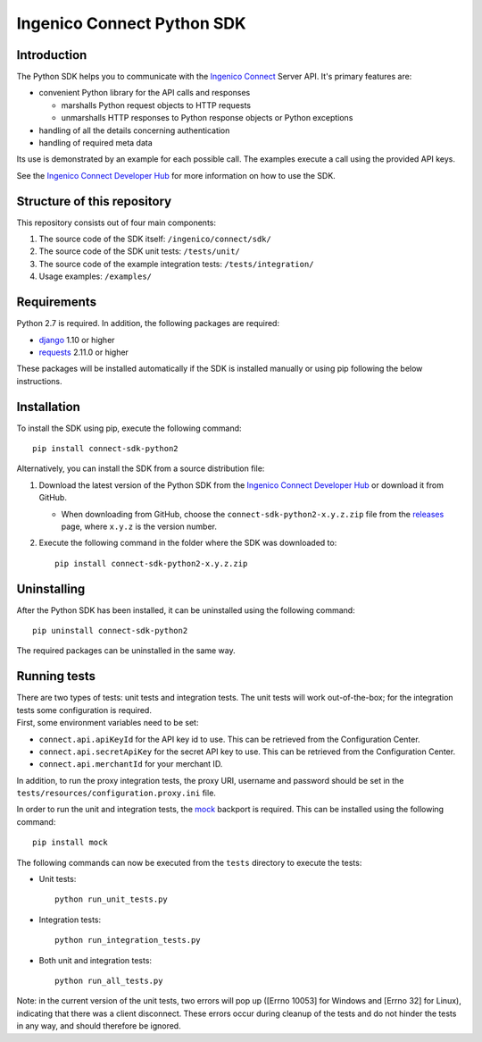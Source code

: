 Ingenico Connect Python SDK
===========================

Introduction
------------

The Python SDK helps you to communicate with the `Ingenico
Connect <http://www.ingenico.com/epayments>`__ Server API. It's primary
features are:

-  convenient Python library for the API calls and responses

   -  marshalls Python request objects to HTTP requests
   -  unmarshalls HTTP responses to Python response objects or Python
      exceptions

-  handling of all the details concerning authentication
-  handling of required meta data

Its use is demonstrated by an example for each possible call. The
examples execute a call using the provided API keys.

See the `Ingenico Connect Developer
Hub <https://developer.globalcollect.com/documentation/sdk/server/python/>`__
for more information on how to use the SDK.

Structure of this repository
----------------------------

This repository consists out of four main components:

#. The source code of the SDK itself: ``/ingenico/connect/sdk/``
#. The source code of the SDK unit tests: ``/tests/unit/``
#. The source code of the example integration tests:
   ``/tests/integration/``
#. Usage examples: ``/examples/``

Requirements
------------

Python 2.7 is required. In addition, the following packages are
required:

-  `django <https://www.djangoproject.com/>`__ 1.10 or higher
-  `requests <http://docs.python-requests.org/en/master/>`__ 2.11.0 or
   higher

These packages will be installed automatically if the SDK is installed
manually or using pip following the below instructions.

Installation
------------

To install the SDK using pip, execute the following command:

::

    pip install connect-sdk-python2

Alternatively, you can install the SDK from a source distribution file:

#. Download the latest version of the Python SDK from the `Ingenico
   Connect Developer
   Hub <https://developer.globalcollect.com/documentation/sdk/server/>`__
   or download it from GitHub.

   -  When downloading from GitHub, choose the
      ``connect-sdk-python2-x.y.z.zip`` file from the
      `releases <https://github.com/Ingenico-ePayments/connect-sdk-python2/releases>`__
      page, where ``x.y.z`` is the version number.

#. Execute the following command in the folder where the SDK was
   downloaded to:

   ::

       pip install connect-sdk-python2-x.y.z.zip

Uninstalling
------------

After the Python SDK has been installed, it can be uninstalled using the
following command:

::

    pip uninstall connect-sdk-python2

The required packages can be uninstalled in the same way.

Running tests
-------------

| There are two types of tests: unit tests and integration tests. The
  unit tests will work out-of-the-box; for the integration tests some
  configuration is required.
| First, some environment variables need to be set:

-  ``connect.api.apiKeyId`` for the API key id to use. This can be
   retrieved from the Configuration Center.
-  ``connect.api.secretApiKey`` for the secret API key to use. This can
   be retrieved from the Configuration Center.
-  ``connect.api.merchantId`` for your merchant ID.

In addition, to run the proxy integration tests, the proxy URI, username
and password should be set in the
``tests/resources/configuration.proxy.ini`` file.

In order to run the unit and integration tests, the
`mock <https://pypi.python.org/pypi/mock>`__ backport is required. This
can be installed using the following command:

::

    pip install mock

The following commands can now be executed from the ``tests`` directory
to execute the tests:

-  Unit tests:

   ::

       python run_unit_tests.py

-  Integration tests:

   ::

       python run_integration_tests.py

-  Both unit and integration tests:

   ::

       python run_all_tests.py

Note: in the current version of the unit tests, two errors will pop up
([Errno 10053] for Windows and [Errno 32] for Linux), indicating that
there was a client disconnect. These errors occur during cleanup of the
tests and do not hinder the tests in any way, and should therefore be
ignored.
